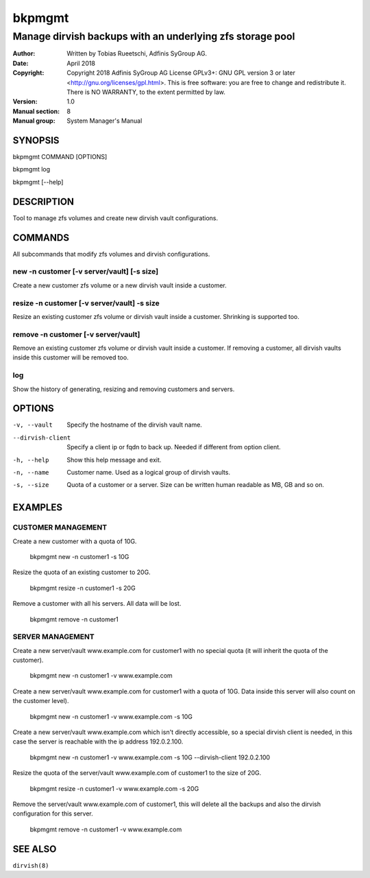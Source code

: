 =========
 bkpmgmt
=========

------------------------------------------------------------
 Manage dirvish backups with an underlying zfs storage pool
------------------------------------------------------------

:Author:
    Written by Tobias Rueetschi, Adfinis SyGroup AG.
:Date:
    April 2018
:Copyright:
    Copyright 2018 Adfinis SyGroup AG License GPLv3+:
    GNU GPL version 3 or later <http://gnu.org/licenses/gpl.html>.
    This is free software: you are free to change and redistribute it.
    There is NO WARRANTY, to the extent permitted by law.
:Version:
    1.0
:Manual section:
    8
:Manual group:
    System Manager's Manual


SYNOPSIS
========

bkpmgmt COMMAND [OPTIONS]

bkpmgmt log

bkpmgmt [--help]


DESCRIPTION
===========
Tool to manage zfs volumes and create new dirvish vault configurations.


COMMANDS
========
All subcommands that modify zfs volumes and dirvish configurations.

new -n customer [-v server/vault] [-s size]
-------------------------------------------
Create a new customer zfs volume or a new dirvish vault inside a customer.

resize -n customer [-v server/vault] -s size
--------------------------------------------
Resize an existing customer zfs volume or dirvish vault inside a customer.
Shrinking is supported too.

remove -n customer [-v server/vault]
------------------------------------
Remove an existing customer zfs volume or dirvish vault inside a customer.
If removing a customer, all dirvish vaults inside this customer will be removed
too.

log
---
Show the history of generating, resizing and removing customers and servers.


OPTIONS
=======

-v, --vault             Specify the hostname of the dirvish vault name.
--dirvish-client        Specify a client ip or fqdn to back up. Needed if
                        different from option client.
-h, --help              Show this help message and exit.
-n, --name              Customer name. Used as a logical group of dirvish
                        vaults.
-s, --size              Quota of a customer or a server. Size can be written
                        human readable as MB, GB and so on.


EXAMPLES
========

CUSTOMER MANAGEMENT
-------------------

Create a new customer with a quota of 10G.

  bkpmgmt new -n customer1 -s 10G

Resize the quota of an existing customer to 20G.

  bkpmgmt resize -n customer1 -s 20G

Remove a customer with all his servers. All data will be lost.

  bkpmgmt remove -n customer1

SERVER MANAGEMENT
-----------------

Create a new server/vault www.example.com for customer1 with no special quota
(it will inherit the quota of the customer).

  bkpmgmt new -n customer1 -v www.example.com

Create a new server/vault www.example.com for customer1 with a quota of 10G.
Data inside this server will also count on the customer level).

  bkpmgmt new -n customer1 -v www.example.com -s 10G

Create a new server/vault www.example.com which isn't directly accessible, so a
special dirvish client is needed, in this case the server is reachable with the
ip address 192.0.2.100.

  bkpmgmt new -n customer1 -v www.example.com -s 10G --dirvish-client 192.0.2.100

Resize the quota of the server/vault www.example.com of customer1 to the size
of 20G.

  bkpmgmt resize -n customer1 -v www.example.com -s 20G

Remove the server/vault www.example.com of customer1, this will delete all the
backups and also the dirvish configuration for this server.

  bkpmgmt remove -n customer1 -v www.example.com


SEE ALSO
========

``dirvish(8)``

.. vim: set et ts=2 sw=2 :
